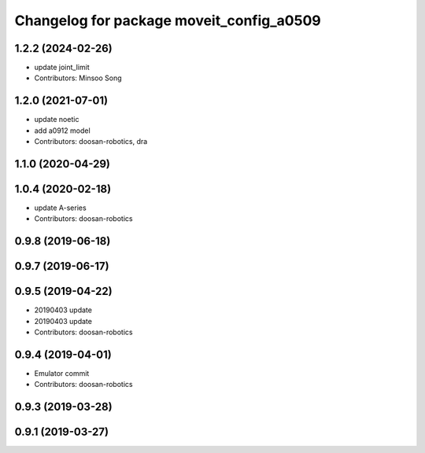 ^^^^^^^^^^^^^^^^^^^^^^^^^^^^^^^^^^^^^^^^^
Changelog for package moveit_config_a0509
^^^^^^^^^^^^^^^^^^^^^^^^^^^^^^^^^^^^^^^^^

1.2.2 (2024-02-26)
------------------
* update joint_limit
* Contributors: Minsoo Song


1.2.0 (2021-07-01)
------------------
* update noetic
* add a0912 model
* Contributors: doosan-robotics, dra

1.1.0 (2020-04-29)
------------------

1.0.4 (2020-02-18)
------------------
* update A-series
* Contributors: doosan-robotics

0.9.8 (2019-06-18)
------------------

0.9.7 (2019-06-17)
------------------

0.9.5 (2019-04-22)
------------------
* 20190403 update
* 20190403 update
* Contributors: doosan-robotics

0.9.4 (2019-04-01)
------------------
* Emulator commit
* Contributors: doosan-robotics

0.9.3 (2019-03-28)
------------------

0.9.1 (2019-03-27)
------------------
